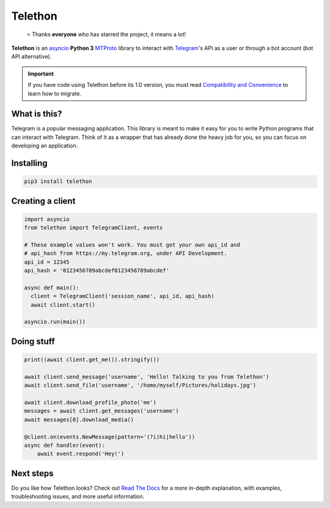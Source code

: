 Telethon
========
.. epigraph::

  ⭐️ Thanks **everyone** who has starred the project, it means a lot!

|logo| **Telethon** is an asyncio_ **Python 3**
MTProto_ library to interact with Telegram_'s API
as a user or through a bot account (bot API alternative).

.. image:: https://kandi.openweaver.com/badges/xray.svg
   :target: https://kandi.openweaver.com/python/LonamiWebs/Telethon
   :alt: kandi X-Ray

.. image:: https://kandi.openweaver.com/badges/featured.svg
   :target: https://kandi.openweaver.com/collections/python/python-telegram-bot
   :alt: kandi Featured

.. important::

    If you have code using Telethon before its 1.0 version, you must
    read `Compatibility and Convenience`_ to learn how to migrate.

What is this?
-------------

Telegram is a popular messaging application. This library is meant
to make it easy for you to write Python programs that can interact
with Telegram. Think of it as a wrapper that has already done the
heavy job for you, so you can focus on developing an application.


Installing
----------

.. code-block:: sh

  pip3 install telethon


Creating a client
-----------------

.. code-block:: python

    import asyncio
    from telethon import TelegramClient, events

    # These example values won't work. You must get your own api_id and
    # api_hash from https://my.telegram.org, under API Development.
    api_id = 12345
    api_hash = '0123456789abcdef0123456789abcdef'

    async def main():
      client = TelegramClient('session_name', api_id, api_hash)
      await client.start()

    asyncio.run(main())


Doing stuff
-----------

.. code-block:: python

    print((await client.get_me()).stringify())

    await client.send_message('username', 'Hello! Talking to you from Telethon')
    await client.send_file('username', '/home/myself/Pictures/holidays.jpg')

    await client.download_profile_photo('me')
    messages = await client.get_messages('username')
    await messages[0].download_media()

    @client.on(events.NewMessage(pattern='(?i)hi|hello'))
    async def handler(event):
        await event.respond('Hey!')


Next steps
----------

Do you like how Telethon looks? Check out `Read The Docs`_ for a more
in-depth explanation, with examples, troubleshooting issues, and more
useful information.

.. _asyncio: https://docs.python.org/3/library/asyncio.html
.. _MTProto: https://core.telegram.org/mtproto
.. _Telegram: https://telegram.org
.. _Compatibility and Convenience: https://docs.telethon.dev/en/stable/misc/compatibility-and-convenience.html
.. _Read The Docs: https://docs.telethon.dev

.. |logo| image:: logo.svg
    :width: 24pt
    :height: 24pt
